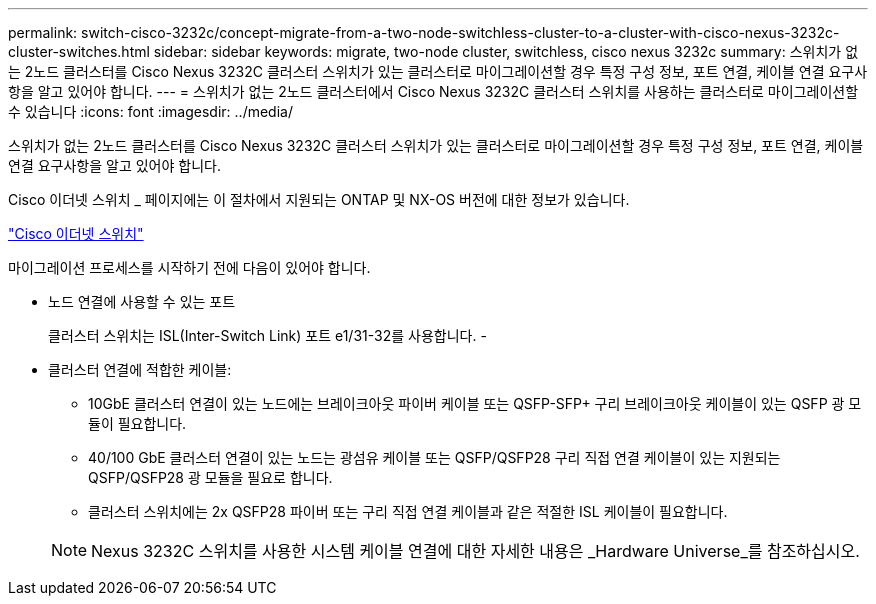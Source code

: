 ---
permalink: switch-cisco-3232c/concept-migrate-from-a-two-node-switchless-cluster-to-a-cluster-with-cisco-nexus-3232c-cluster-switches.html 
sidebar: sidebar 
keywords: migrate, two-node cluster, switchless, cisco nexus 3232c 
summary: 스위치가 없는 2노드 클러스터를 Cisco Nexus 3232C 클러스터 스위치가 있는 클러스터로 마이그레이션할 경우 특정 구성 정보, 포트 연결, 케이블 연결 요구사항을 알고 있어야 합니다. 
---
= 스위치가 없는 2노드 클러스터에서 Cisco Nexus 3232C 클러스터 스위치를 사용하는 클러스터로 마이그레이션할 수 있습니다
:icons: font
:imagesdir: ../media/


[role="lead"]
스위치가 없는 2노드 클러스터를 Cisco Nexus 3232C 클러스터 스위치가 있는 클러스터로 마이그레이션할 경우 특정 구성 정보, 포트 연결, 케이블 연결 요구사항을 알고 있어야 합니다.

Cisco 이더넷 스위치 _ 페이지에는 이 절차에서 지원되는 ONTAP 및 NX-OS 버전에 대한 정보가 있습니다.

http://mysupport.netapp.com/NOW/download/software/cm_switches/["Cisco 이더넷 스위치"^]

마이그레이션 프로세스를 시작하기 전에 다음이 있어야 합니다.

* 노드 연결에 사용할 수 있는 포트
+
클러스터 스위치는 ISL(Inter-Switch Link) 포트 e1/31-32를 사용합니다. -

* 클러스터 연결에 적합한 케이블:
+
** 10GbE 클러스터 연결이 있는 노드에는 브레이크아웃 파이버 케이블 또는 QSFP-SFP+ 구리 브레이크아웃 케이블이 있는 QSFP 광 모듈이 필요합니다.
** 40/100 GbE 클러스터 연결이 있는 노드는 광섬유 케이블 또는 QSFP/QSFP28 구리 직접 연결 케이블이 있는 지원되는 QSFP/QSFP28 광 모듈을 필요로 합니다.
** 클러스터 스위치에는 2x QSFP28 파이버 또는 구리 직접 연결 케이블과 같은 적절한 ISL 케이블이 필요합니다.


+
[NOTE]
====
Nexus 3232C 스위치를 사용한 시스템 케이블 연결에 대한 자세한 내용은 _Hardware Universe_를 참조하십시오.

====

